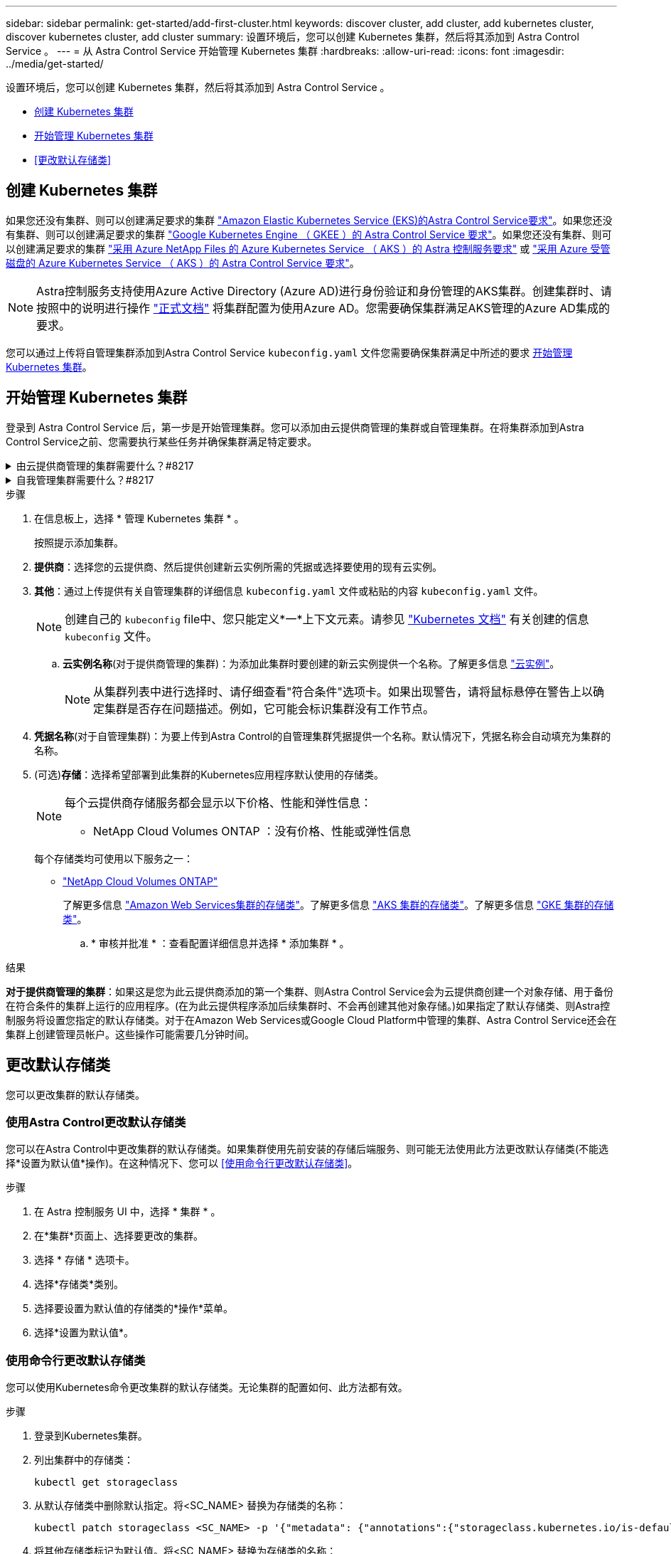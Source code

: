 ---
sidebar: sidebar 
permalink: get-started/add-first-cluster.html 
keywords: discover cluster, add cluster, add kubernetes cluster, discover kubernetes cluster, add cluster 
summary: 设置环境后，您可以创建 Kubernetes 集群，然后将其添加到 Astra Control Service 。 
---
= 从 Astra Control Service 开始管理 Kubernetes 集群
:hardbreaks:
:allow-uri-read: 
:icons: font
:imagesdir: ../media/get-started/


[role="lead"]
设置环境后，您可以创建 Kubernetes 集群，然后将其添加到 Astra Control Service 。

* <<创建 Kubernetes 集群>>
* <<开始管理 Kubernetes 集群>>
* <<更改默认存储类>>




== 创建 Kubernetes 集群

如果您还没有集群、则可以创建满足要求的集群 link:set-up-amazon-web-services.html#eks-cluster-requirements["Amazon Elastic Kubernetes Service (EKS)的Astra Control Service要求"]。如果您还没有集群、则可以创建满足要求的集群 link:set-up-google-cloud.html#gke-cluster-requirements["Google Kubernetes Engine （ GKEE ）的 Astra Control Service 要求"]。如果您还没有集群、则可以创建满足要求的集群 link:set-up-microsoft-azure-with-anf.html#azure-kubernetes-service-cluster-requirements["采用 Azure NetApp Files 的 Azure Kubernetes Service （ AKS ）的 Astra 控制服务要求"] 或 link:set-up-microsoft-azure-with-amd.html#azure-kubernetes-service-cluster-requirements["采用 Azure 受管磁盘的 Azure Kubernetes Service （ AKS ）的 Astra Control Service 要求"]。


NOTE: Astra控制服务支持使用Azure Active Directory (Azure AD)进行身份验证和身份管理的AKS集群。创建集群时、请按照中的说明进行操作 https://docs.microsoft.com/en-us/azure/aks/managed-aad["正式文档"^] 将集群配置为使用Azure AD。您需要确保集群满足AKS管理的Azure AD集成的要求。

您可以通过上传将自管理集群添加到Astra Control Service `kubeconfig.yaml` 文件您需要确保集群满足中所述的要求 <<开始管理 Kubernetes 集群>>。



== 开始管理 Kubernetes 集群

登录到 Astra Control Service 后，第一步是开始管理集群。您可以添加由云提供商管理的集群或自管理集群。在将集群添加到Astra Control Service之前、您需要执行某些任务并确保集群满足特定要求。

.由云提供商管理的集群需要什么？#8217
[%collapsible]
====
ifdef::aws[]

.Amazon Web Services
* 您应拥有包含创建集群的IAM用户凭据的JSON文件。 link:../get-started/set-up-amazon-web-services.html#create-an-iam-user["了解如何创建IAM用户"]。
* 适用于NetApp ONTAP 的Amazon FSX需要Astra Trident。如果您计划使用适用于NetApp ONTAP 的Amazon FSx作为EKS集群的存储后端、请参阅中的Astra Trident信息 link:set-up-amazon-web-services.html#eks-cluster-requirements["EKS集群要求"]。
* (可选)如果需要提供 `kubectl` 集群对非集群创建者的其他IAM用户的命令访问权限、请参见中的说明 https://aws.amazon.com/premiumsupport/knowledge-center/amazon-eks-cluster-access/["在Amazon EKS中创建集群后、如何为其他IAM用户和角色提供访问权限？"^]。
* 如果您计划使用NetApp Cloud Volumes ONTAP 作为存储后端、则需要将Cloud Volumes ONTAP 配置为使用Amazon Web Services。请参见Cloud Volumes ONTAP https://docs.netapp.com/us-en/cloud-manager-cloud-volumes-ontap/task-getting-started-aws.html["设置文档"^]。


endif::aws[]

ifdef::azure[]

.Microsoft Azure
* 您应拥有包含在创建服务主体时Azure命令行界面输出的JSON文件。 link:../get-started/set-up-microsoft-azure-with-anf.html#create-an-azure-service-principal-2["了解如何设置服务主体"]。
+
如果未将 Azure 订阅 ID 添加到 JSON 文件中，您也需要此 ID 。

* 对于专用AKS集群、请参见 link:manage-private-cluster.html["通过Astra Control Service管理专用集群"^]。
* 如果您计划使用NetApp Cloud Volumes ONTAP 作为存储后端、则需要将Cloud Volumes ONTAP 配置为与Microsoft Azure配合使用。请参见Cloud Volumes ONTAP https://docs.netapp.com/us-en/cloud-manager-cloud-volumes-ontap/task-getting-started-azure.html["设置文档"^]。


endif::azure[]

ifdef::gcp[]

.Google Cloud
* 您应拥有具有所需权限的服务帐户的服务帐户密钥文件。 link:../get-started/set-up-google-cloud.html#create-a-service-account["了解如何设置服务帐户"]。
* 如果您计划使用NetApp Cloud Volumes ONTAP 作为存储后端、则需要将Cloud Volumes ONTAP 配置为与Google Cloud配合使用。请参见Cloud Volumes ONTAP https://docs.netapp.com/us-en/cloud-manager-cloud-volumes-ontap/task-getting-started-gcp.html["设置文档"^]。


endif::gcp[]

====
.自我管理集群需要什么？#8217
[%collapsible]
====
您的自管理集群可以使用Astra Trident与NetApp存储服务相连接、也可以使用容器存储接口(Container Storage Interface、CSI)驱动程序与Amazon Elastic Block Store (EBS)、Azure受管磁盘和Google Persistent Disk相连接。

Astra Control Service支持使用以下Kubernetes分发版的自管理集群：

* Red Hat OpenShift 容器平台
* Rancher Kubernetes引擎
* 上游Kubernetes


您的自管理集群需要满足以下要求：

* 集群必须可通过Internet访问。
* 如果您正在使用或计划使用已启用CSI驱动程序的存储、则必须在集群上安装相应的CSI驱动程序。有关使用CSI驱动程序集成存储的详细信息、请参阅存储服务的文档。
* 如果您正在使用或计划使用NetApp存储、请确保已安装最新版本的Astra Trident：
+

NOTE: 您可以 https://docs.netapp.com/us-en/trident/trident-get-started/kubernetes-deploy.html#choose-the-deployment-method["部署Astra Trident"^] 使用Trident运算符(手动或使用Helm图表)或 `tridentctl`。在安装或升级Astra Trident之前、请查看 https://docs.netapp.com/us-en/trident/trident-get-started/requirements.html["支持的前端、后端和主机配置"^]。

+
** *已配置Trident存储后端*：至少必须有一个Astra Trident存储后端 https://docs.netapp.com/us-en/trident/trident-get-started/kubernetes-postdeployment.html#step-1-create-a-backend["已配置"^] 在集群上。
** *已配置Trident存储类*：至少必须有一个Astra Trident存储类 https://docs.netapp.com/us-en/trident/trident-use/manage-stor-class.html["已配置"^] 在集群上。如果配置了默认存储类、请确保只有一个存储类具有此标注。
** 已安装并配置* Astra Trident卷快照控制器和卷快照类*：卷快照控制器必须为 https://docs.netapp.com/us-en/trident/trident-use/vol-snapshots.html#deploying-a-volume-snapshot-controller["已安装"^] 以便可以在Astra Control中创建快照。至少一个Astra Trident `VolumeSnapshotClass` 已经 https://docs.netapp.com/us-en/trident/trident-use/vol-snapshots.html#step-1-set-up-a-volumesnapshotclass["设置"^] 由管理员执行。


* * Kubeconfig accessible*：您可以访问 <<kubeconfig,cluster kubeconfig>> 这仅包括一个上下文元素。
* *仅Rancher *：在Rancher环境中管理应用程序集群时、请修改Rancher提供的kubeconfig文件中的应用程序集群默认上下文、以使用控制平面上下文、而不是Rancher API服务器上下文。这样可以减少 Rancher API 服务器上的负载并提高性能。


.(可选)检查Astra Trident版本
如果集群使用Astra Trident提供存储服务、请确保已安装的Astra Trident版本是最新的。

.步骤
. 检查Astra Trident版本。
+
[source, console]
----
kubectl get tridentversions -n trident
----
+
如果安装了Astra Trident、则会显示类似于以下内容的输出：

+
[listing]
----
NAME      VERSION
trident   22.10.0
----
+
如果未安装Astra Trident、您将看到类似于以下内容的输出：

+
[listing]
----
error: the server doesn't have a resource type "tridentversions"
----
+

NOTE: 如果Astra Trident未安装或不是最新版本、并且您希望集群使用Astra Trident提供存储服务、则需要先安装最新版本的Astra Trident、然后再继续操作。请参见 https://docs.netapp.com/us-en/trident/trident-get-started/kubernetes-deploy.html["Astra Trident 文档"^] 有关说明，请参见。

. 确保Pod正在运行：
+
[source, console]
----
kubectl get pods -n trident
----
. 检查存储类是否正在使用受支持的Astra Trident驱动程序。配置程序名称应为 `csi.trident.netapp.io`。请参见以下示例：
+
[source, console]
----
kubectl get sc
----
+
响应示例：

+
[listing]
----
NAME                   PROVISIONER                    RECLAIMPOLICY   VOLUMEBINDINGMODE   ALLOWVOLUMEEXPANSION   AGE
ontap-gold (default)   csi.trident.netapp.io          Delete          Immediate           true                   5d23h
----


.创建管理员角色kubeconfig (运行Rancher、OpenShift和上游Kubernetes的适用场景 集群)
执行这些步骤之前，请确保您的计算机上具有以下内容：

* 已安装kubectl v1.19或更高版本
* 具有活动上下文集群管理员权限的活动 kubeconfig


.步骤
. 按如下所示创建服务帐户：
+
.. 创建名为的服务帐户文件 `astracontrol-service-account.yaml`。
+
根据需要调整名称和命名空间。如果在此处进行了更改，则应在以下步骤中应用相同的更改。

+
[source, subs="specialcharacters,quotes"]
----
*astracontrol-service-account.yaml*
----
+
[source, yaml]
----
apiVersion: v1
kind: ServiceAccount
metadata:
  name: astracontrol-service-account
  namespace: default
----
.. 应用服务帐户：
+
[source, console]
----
kubectl apply -f astracontrol-service-account.yaml
----


. 按如下所示授予集群管理员权限：
+
.. 创建 `ClusterRoleBinding` 文件已调用 `astracontrol-clusterrolebinding.yaml`。
+
根据需要调整创建服务帐户时修改的任何名称和命名空间。

+
[source, subs="specialcharacters,quotes"]
----
*astracontrol-clusterrolebinding.yaml*
----
+
[source, yaml]
----
apiVersion: rbac.authorization.k8s.io/v1
kind: ClusterRoleBinding
metadata:
  name: astracontrol-admin
roleRef:
  apiGroup: rbac.authorization.k8s.io
  kind: ClusterRole
  name: cluster-admin
subjects:
- kind: ServiceAccount
  name: astracontrol-service-account
  namespace: default
----
.. 应用集群角色绑定：
+
[source, console]
----
kubectl apply -f astracontrol-clusterrolebinding.yaml
----


. 列出服务帐户密码、替换 `<context>` 使用适用于您的安装的正确环境：
+
[source, console]
----
kubectl get serviceaccount astracontrol-service-account --context <context> --namespace default -o json
----
+
输出的结尾应类似于以下内容：

+
[listing]
----
"secrets": [
{ "name": "astracontrol-service-account-dockercfg-vhz87"},
{ "name": "astracontrol-service-account-token-r59kr"}
]
----
+
中每个元素的索引 `secrets` 阵列以0开头。在上面的示例中、是的索引 `astracontrol-service-account-dockercfg-vhz87` 将为0、并为创建索引 `astracontrol-service-account-token-r59kr` 将为1。在输出中，记下包含 "token" 一词的服务帐户名称的索引。

. 按如下所示生成 kubeconfig ：
+
.. 创建 `create-kubeconfig.sh` 文件替换 `TOKEN_INDEX` 在以下脚本的开头、使用正确的值。
+
[source, subs="specialcharacters,quotes"]
----
*create-kubeconfig.sh*
----
+
[source, console]
----
# Update these to match your environment.
# Replace TOKEN_INDEX with the correct value
# from the output in the previous step. If you
# didn't change anything else above, don't change
# anything else here.

SERVICE_ACCOUNT_NAME=astracontrol-service-account
NAMESPACE=default
NEW_CONTEXT=astracontrol
KUBECONFIG_FILE='kubeconfig-sa'

CONTEXT=$(kubectl config current-context)

SECRET_NAME=$(kubectl get serviceaccount ${SERVICE_ACCOUNT_NAME} \
  --context ${CONTEXT} \
  --namespace ${NAMESPACE} \
  -o jsonpath='{.secrets[TOKEN_INDEX].name}')
TOKEN_DATA=$(kubectl get secret ${SECRET_NAME} \
  --context ${CONTEXT} \
  --namespace ${NAMESPACE} \
  -o jsonpath='{.data.token}')

TOKEN=$(echo ${TOKEN_DATA} | base64 -d)

# Create dedicated kubeconfig
# Create a full copy
kubectl config view --raw > ${KUBECONFIG_FILE}.full.tmp

# Switch working context to correct context
kubectl --kubeconfig ${KUBECONFIG_FILE}.full.tmp config use-context ${CONTEXT}

# Minify
kubectl --kubeconfig ${KUBECONFIG_FILE}.full.tmp \
  config view --flatten --minify > ${KUBECONFIG_FILE}.tmp

# Rename context
kubectl config --kubeconfig ${KUBECONFIG_FILE}.tmp \
  rename-context ${CONTEXT} ${NEW_CONTEXT}

# Create token user
kubectl config --kubeconfig ${KUBECONFIG_FILE}.tmp \
  set-credentials ${CONTEXT}-${NAMESPACE}-token-user \
  --token ${TOKEN}

# Set context to use token user
kubectl config --kubeconfig ${KUBECONFIG_FILE}.tmp \
  set-context ${NEW_CONTEXT} --user ${CONTEXT}-${NAMESPACE}-token-user

# Set context to correct namespace
kubectl config --kubeconfig ${KUBECONFIG_FILE}.tmp \
  set-context ${NEW_CONTEXT} --namespace ${NAMESPACE}

# Flatten/minify kubeconfig
kubectl config --kubeconfig ${KUBECONFIG_FILE}.tmp \
  view --flatten --minify > ${KUBECONFIG_FILE}

# Remove tmp
rm ${KUBECONFIG_FILE}.full.tmp
rm ${KUBECONFIG_FILE}.tmp
----
.. 获取用于将其应用于 Kubernetes 集群的命令。
+
[source, console]
----
source create-kubeconfig.sh
----


. (可选)将kubeconfig重命名为集群的有意义名称。保护集群凭据。
+
[listing]
----
chmod 700 create-kubeconfig.sh
mv kubeconfig-sa YOUR_CLUSTER_NAME_kubeconfig
----


====
.步骤
. 在信息板上，选择 * 管理 Kubernetes 集群 * 。
+
按照提示添加集群。

. *提供商*：选择您的云提供商、然后提供创建新云实例所需的凭据或选择要使用的现有云实例。


ifdef::aws[]

. * Amazon Web Services*：上传JSON文件或从剪贴板粘贴JSON文件的内容、以提供有关Amazon Web Services IAM用户帐户的详细信息。
+
JSON文件应包含创建集群的IAM用户的凭据。



endif::aws[]

ifdef::azure[]

. * Microsoft Azure* ：通过上传 JSON 文件或从剪贴板粘贴此 JSON 文件的内容来提供有关 Azure 服务主体的详细信息。
+
JSON 文件应包含创建服务主体时 Azure 命令行界面的输出。它还可以包含您的订阅 ID ，以便自动添加到 Astra 。否则，您需要在提供 JSON 后手动输入 ID 。



endif::azure[]

ifdef::gcp[]

. * Google Cloud Platform* ：通过上传文件或粘贴剪贴板中的内容来提供服务帐户密钥文件。
+
Astra 控制服务使用此服务帐户发现在 Google Kubernetes Engine 中运行的集群。



endif::gcp[]

. *其他*：通过上传提供有关自管理集群的详细信息 `kubeconfig.yaml` 文件或粘贴的内容 `kubeconfig.yaml` 文件。
+

NOTE: 创建自己的 `kubeconfig` file中、您只能定义*一*上下文元素。请参见 https://kubernetes.io/docs/concepts/configuration/organize-cluster-access-kubeconfig/["Kubernetes 文档"^] 有关创建的信息 `kubeconfig` 文件。

+
.. *云实例名称*(对于提供商管理的集群)：为添加此集群时要创建的新云实例提供一个名称。了解更多信息 link:../use/manage-cloud-instances.html["云实例"]。
+

NOTE: 从集群列表中进行选择时、请仔细查看"符合条件"选项卡。如果出现警告，请将鼠标悬停在警告上以确定集群是否存在问题描述。例如，它可能会标识集群没有工作节点。





ifdef::azure[]

+


NOTE: 如果您选择的集群标记有 "private" 图标，则它将使用专用 IP 地址，并且 Astra Control 需要使用 Astra Connector 来管理集群。如果您看到一条消息，指出您需要安装 Astra Connector ， link:manage-private-cluster.html["请参见以下说明"] 安装 Astra Connector 并启用集群管理。安装 Astra Connector 后，集群应符合条件，您可以继续添加集群。

endif::azure[]

. *凭据名称*(对于自管理集群)：为要上传到Astra Control的自管理集群凭据提供一个名称。默认情况下，凭据名称会自动填充为集群的名称。
. (可选)*存储*：选择希望部署到此集群的Kubernetes应用程序默认使用的存储类。
+
[NOTE]
====
每个云提供商存储服务都会显示以下价格、性能和弹性信息：

ifdef::gcp[]

** Cloud Volumes Service for Google Cloud：价格、性能和弹性信息
** Google Persistent Disk：没有价格、性能或弹性信息


endif::gcp[]

ifdef::azure[]

** Azure NetApp Files ：性能和弹性信息
** Azure受管磁盘：无可用的价格、性能或弹性信息


endif::azure[]

ifdef::aws[]

** Amazon Elastic Block Store：没有价格、性能或弹性信息
** 适用于NetApp ONTAP 的Amazon FSX：没有价格、性能或弹性信息


endif::aws[]

** NetApp Cloud Volumes ONTAP ：没有价格、性能或弹性信息


====
+
每个存储类均可使用以下服务之一：



ifdef::gcp[]

* https://cloud.netapp.com/cloud-volumes-service-for-gcp["适用于 Google Cloud 的 Cloud Volumes Service"^]
* https://cloud.google.com/persistent-disk/["Google 持久磁盘"^]


endif::gcp[]

ifdef::azure[]

* https://cloud.netapp.com/azure-netapp-files["Azure NetApp Files"^]
* https://docs.microsoft.com/en-us/azure/virtual-machines/managed-disks-overview["Azure 受管磁盘"^]


endif::azure[]

ifdef::aws[]

* https://docs.aws.amazon.com/ebs/["Amazon Elastic Block Store"^]
* https://docs.aws.amazon.com/fsx/latest/ONTAPGuide/what-is-fsx-ontap.html["适用于 NetApp ONTAP 的 Amazon FSX"^]


endif::aws[]

* https://www.netapp.com/cloud-services/cloud-volumes-ontap/what-is-cloud-volumes/["NetApp Cloud Volumes ONTAP"^]
+
了解更多信息 link:../learn/aws-storage.html["Amazon Web Services集群的存储类"]。了解更多信息 link:../learn/azure-storage.html["AKS 集群的存储类"]。了解更多信息 link:../learn/choose-class-and-size.html["GKE 集群的存储类"]。

+
.. * 审核并批准 * ：查看配置详细信息并选择 * 添加集群 * 。




.结果
*对于提供商管理的集群*：如果这是您为此云提供商添加的第一个集群、则Astra Control Service会为云提供商创建一个对象存储、用于备份在符合条件的集群上运行的应用程序。(在为此云提供程序添加后续集群时、不会再创建其他对象存储。)如果指定了默认存储类、则Astra控制服务将设置您指定的默认存储类。对于在Amazon Web Services或Google Cloud Platform中管理的集群、Astra Control Service还会在集群上创建管理员帐户。这些操作可能需要几分钟时间。



== 更改默认存储类

您可以更改集群的默认存储类。



=== 使用Astra Control更改默认存储类

您可以在Astra Control中更改集群的默认存储类。如果集群使用先前安装的存储后端服务、则可能无法使用此方法更改默认存储类(不能选择*设置为默认值*操作)。在这种情况下、您可以 <<使用命令行更改默认存储类>>。

.步骤
. 在 Astra 控制服务 UI 中，选择 * 集群 * 。
. 在*集群*页面上、选择要更改的集群。
. 选择 * 存储 * 选项卡。
. 选择*存储类*类别。
. 选择要设置为默认值的存储类的*操作*菜单。
. 选择*设置为默认值*。




=== 使用命令行更改默认存储类

您可以使用Kubernetes命令更改集群的默认存储类。无论集群的配置如何、此方法都有效。

.步骤
. 登录到Kubernetes集群。
. 列出集群中的存储类：
+
[source, console]
----
kubectl get storageclass
----
. 从默认存储类中删除默认指定。将<SC_NAME> 替换为存储类的名称：
+
[source, console]
----
kubectl patch storageclass <SC_NAME> -p '{"metadata": {"annotations":{"storageclass.kubernetes.io/is-default-class":"false"}}}'
----
. 将其他存储类标记为默认值。将<SC_NAME> 替换为存储类的名称：
+
[source, console]
----
kubectl patch storageclass <SC_NAME> -p '{"metadata": {"annotations":{"storageclass.kubernetes.io/is-default-class":"true"}}}'
----
. 确认新的默认存储类：
+
[source, console]
----
kubectl get storageclass
----


ifdef::azure[]



== 有关详细信息 ...

* link:manage-private-cluster.html["管理专用集群"]


endif::azure[]
